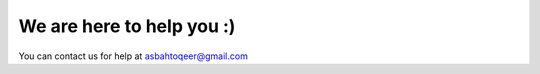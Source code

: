 ==================================
	We are here to help you :)
==================================

You can contact us for help at asbahtoqeer@gmail.com
